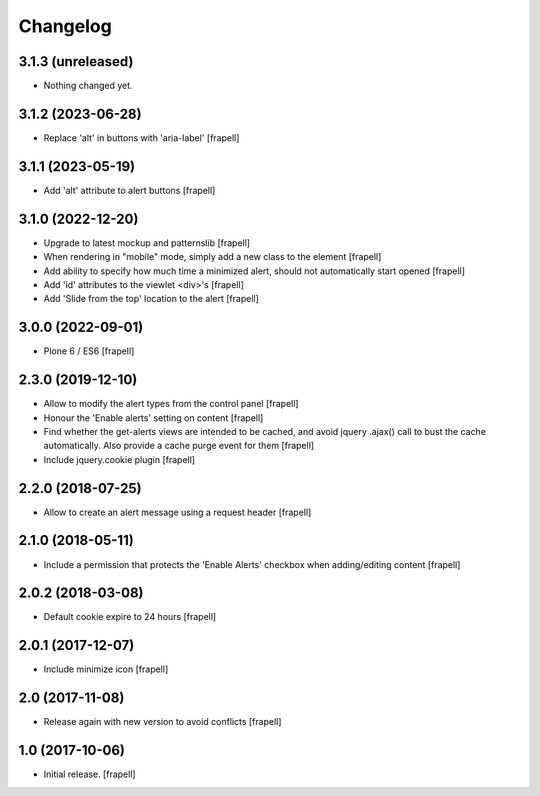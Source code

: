 Changelog
=========


3.1.3 (unreleased)
------------------

- Nothing changed yet.


3.1.2 (2023-06-28)
------------------

- Replace 'alt' in buttons with 'aria-label'
  [frapell]


3.1.1 (2023-05-19)
------------------

- Add 'alt' attribute to alert buttons
  [frapell]


3.1.0 (2022-12-20)
------------------

- Upgrade to latest mockup and patternslib
  [frapell]

- When rendering in "mobile" mode, simply add a new class to the element
  [frapell]

- Add ability to specify how much time a minimized alert, should not 
  automatically start opened
  [frapell]

- Add 'id' attributes to the viewlet <div>'s
  [frapell]

- Add 'Slide from the top' location to the alert
  [frapell]


3.0.0 (2022-09-01)
------------------

- Plone 6 / ES6
  [frapell]


2.3.0 (2019-12-10)
------------------

- Allow to modify the alert types from the control panel
  [frapell]

- Honour the 'Enable alerts' setting on content
  [frapell]

- Find whether the get-alerts views are intended to be cached, and avoid
  jquery .ajax() call to bust the cache automatically. Also provide a
  cache purge event for them
  [frapell]

- Include jquery.cookie plugin
  [frapell]


2.2.0 (2018-07-25)
------------------

- Allow to create an alert message using a request header
  [frapell]


2.1.0 (2018-05-11)
------------------

- Include a permission that protects the 'Enable Alerts' checkbox when
  adding/editing content
  [frapell]


2.0.2 (2018-03-08)
------------------

- Default cookie expire to 24 hours
  [frapell]


2.0.1 (2017-12-07)
------------------

- Include minimize icon
  [frapell]


2.0 (2017-11-08)
----------------

- Release again with new version to avoid conflicts
  [frapell]


1.0 (2017-10-06)
----------------

- Initial release.
  [frapell]

